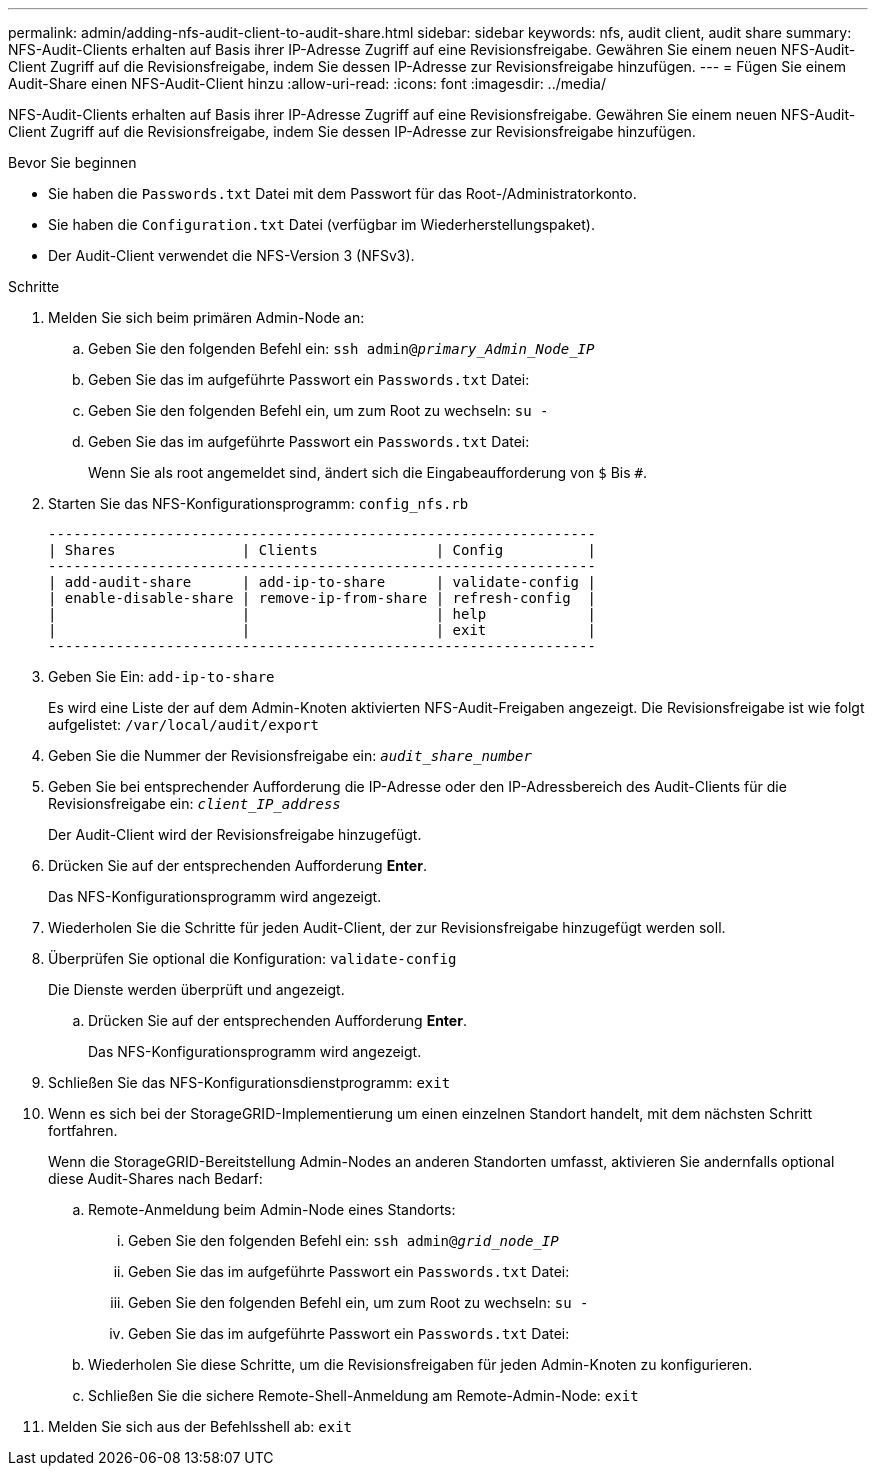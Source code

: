---
permalink: admin/adding-nfs-audit-client-to-audit-share.html 
sidebar: sidebar 
keywords: nfs, audit client, audit share 
summary: NFS-Audit-Clients erhalten auf Basis ihrer IP-Adresse Zugriff auf eine Revisionsfreigabe. Gewähren Sie einem neuen NFS-Audit-Client Zugriff auf die Revisionsfreigabe, indem Sie dessen IP-Adresse zur Revisionsfreigabe hinzufügen. 
---
= Fügen Sie einem Audit-Share einen NFS-Audit-Client hinzu
:allow-uri-read: 
:icons: font
:imagesdir: ../media/


[role="lead"]
NFS-Audit-Clients erhalten auf Basis ihrer IP-Adresse Zugriff auf eine Revisionsfreigabe. Gewähren Sie einem neuen NFS-Audit-Client Zugriff auf die Revisionsfreigabe, indem Sie dessen IP-Adresse zur Revisionsfreigabe hinzufügen.

.Bevor Sie beginnen
* Sie haben die `Passwords.txt` Datei mit dem Passwort für das Root-/Administratorkonto.
* Sie haben die `Configuration.txt` Datei (verfügbar im Wiederherstellungspaket).
* Der Audit-Client verwendet die NFS-Version 3 (NFSv3).


.Schritte
. Melden Sie sich beim primären Admin-Node an:
+
.. Geben Sie den folgenden Befehl ein: `ssh admin@_primary_Admin_Node_IP_`
.. Geben Sie das im aufgeführte Passwort ein `Passwords.txt` Datei:
.. Geben Sie den folgenden Befehl ein, um zum Root zu wechseln: `su -`
.. Geben Sie das im aufgeführte Passwort ein `Passwords.txt` Datei:
+
Wenn Sie als root angemeldet sind, ändert sich die Eingabeaufforderung von `$` Bis `#`.



. Starten Sie das NFS-Konfigurationsprogramm: `config_nfs.rb`
+
[listing]
----

-----------------------------------------------------------------
| Shares               | Clients              | Config          |
-----------------------------------------------------------------
| add-audit-share      | add-ip-to-share      | validate-config |
| enable-disable-share | remove-ip-from-share | refresh-config  |
|                      |                      | help            |
|                      |                      | exit            |
-----------------------------------------------------------------
----
. Geben Sie Ein: `add-ip-to-share`
+
Es wird eine Liste der auf dem Admin-Knoten aktivierten NFS-Audit-Freigaben angezeigt. Die Revisionsfreigabe ist wie folgt aufgelistet: `/var/local/audit/export`

. Geben Sie die Nummer der Revisionsfreigabe ein: `_audit_share_number_`
. Geben Sie bei entsprechender Aufforderung die IP-Adresse oder den IP-Adressbereich des Audit-Clients für die Revisionsfreigabe ein: `_client_IP_address_`
+
Der Audit-Client wird der Revisionsfreigabe hinzugefügt.

. Drücken Sie auf der entsprechenden Aufforderung *Enter*.
+
Das NFS-Konfigurationsprogramm wird angezeigt.

. Wiederholen Sie die Schritte für jeden Audit-Client, der zur Revisionsfreigabe hinzugefügt werden soll.
. Überprüfen Sie optional die Konfiguration: `validate-config`
+
Die Dienste werden überprüft und angezeigt.

+
.. Drücken Sie auf der entsprechenden Aufforderung *Enter*.
+
Das NFS-Konfigurationsprogramm wird angezeigt.



. Schließen Sie das NFS-Konfigurationsdienstprogramm: `exit`
. Wenn es sich bei der StorageGRID-Implementierung um einen einzelnen Standort handelt, mit dem nächsten Schritt fortfahren.
+
Wenn die StorageGRID-Bereitstellung Admin-Nodes an anderen Standorten umfasst, aktivieren Sie andernfalls optional diese Audit-Shares nach Bedarf:

+
.. Remote-Anmeldung beim Admin-Node eines Standorts:
+
... Geben Sie den folgenden Befehl ein: `ssh admin@_grid_node_IP_`
... Geben Sie das im aufgeführte Passwort ein `Passwords.txt` Datei:
... Geben Sie den folgenden Befehl ein, um zum Root zu wechseln: `su -`
... Geben Sie das im aufgeführte Passwort ein `Passwords.txt` Datei:


.. Wiederholen Sie diese Schritte, um die Revisionsfreigaben für jeden Admin-Knoten zu konfigurieren.
.. Schließen Sie die sichere Remote-Shell-Anmeldung am Remote-Admin-Node: `exit`


. Melden Sie sich aus der Befehlsshell ab: `exit`

